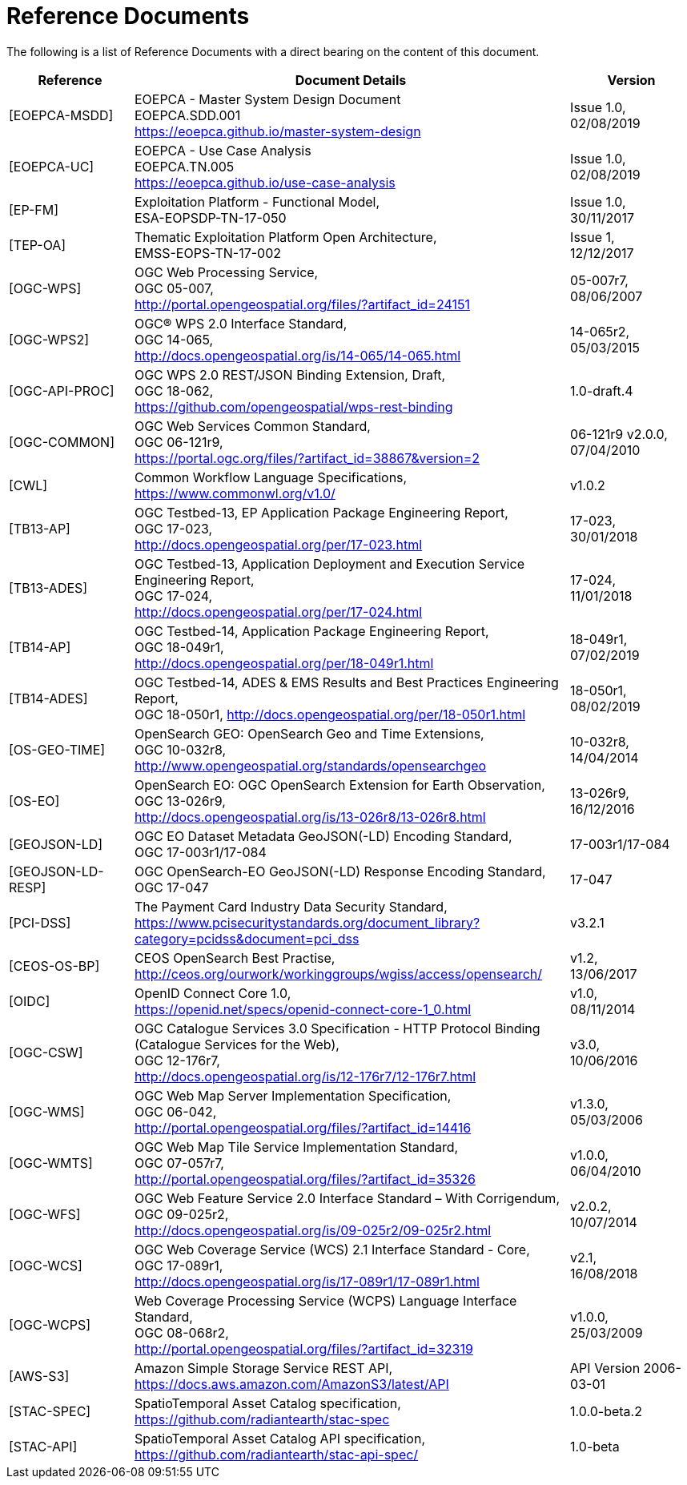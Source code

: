 
= Reference Documents

The following is a list of Reference Documents with a direct bearing on the content of this document.

[cols="2,7a,2a"]
|===
| Reference | Document Details | Version

| [[EOEPCA-MSDD]][EOEPCA-MSDD]
| EOEPCA - Master System Design Document +
EOEPCA.SDD.001 +
https://eoepca.github.io/master-system-design
| Issue 1.0, +
02/08/2019

| [[EOEPCA-UC]][EOEPCA-UC]
| EOEPCA - Use Case Analysis +
EOEPCA.TN.005 +
https://eoepca.github.io/use-case-analysis
| Issue 1.0, +
02/08/2019

| [[EP-FM]][EP-FM]
| Exploitation Platform - Functional Model, +
ESA-EOPSDP-TN-17-050
| Issue 1.0, +
30/11/2017

| [[TEP-OA]][TEP-OA]
| Thematic Exploitation Platform Open Architecture, +
EMSS-EOPS-TN-17-002
| Issue 1, +
12/12/2017

| [[OGC-WPS]][OGC-WPS]
| OGC Web Processing Service, +
OGC 05-007, +
http://portal.opengeospatial.org/files/?artifact_id=24151
| 05-007r7, +
08/06/2007

| [[OGC-WPS2]][OGC-WPS2]
| OGC® WPS 2.0 Interface Standard, +
OGC 14-065, +
http://docs.opengeospatial.org/is/14-065/14-065.html
| 14-065r2, +
05/03/2015

| [[OGC-API-PROC]][OGC-API-PROC]
| OGC WPS 2.0 REST/JSON Binding Extension, Draft, +
OGC 18-062, +
https://github.com/opengeospatial/wps-rest-binding
| 1.0-draft.4

| [[OGC-COMMON]][OGC-COMMON]
| OGC Web Services Common Standard, +
OGC 06-121r9, +
https://portal.ogc.org/files/?artifact_id=38867&version=2
| 06-121r9 v2.0.0, +
07/04/2010

| [[CWL]][CWL]
| Common Workflow Language Specifications, +
https://www.commonwl.org/v1.0/
| v1.0.2

| [[TB13-AP]][TB13-AP]
| OGC Testbed-13, EP Application Package Engineering Report, +
OGC 17-023, +
http://docs.opengeospatial.org/per/17-023.html
| 17-023, +
30/01/2018

| [[TB13-ADES]][TB13-ADES]
| OGC Testbed-13, Application Deployment and Execution Service Engineering Report, +
OGC 17-024, +
http://docs.opengeospatial.org/per/17-024.html
| 17-024, +
11/01/2018

| [[TB14-AP]][TB14-AP]
| OGC Testbed-14, Application Package Engineering Report, +
OGC 18-049r1, +
http://docs.opengeospatial.org/per/18-049r1.html
| 18-049r1, +
07/02/2019

| [[TB14-ADES]][TB14-ADES]
| OGC Testbed-14, ADES & EMS Results and Best Practices Engineering Report, +
OGC 18-050r1, http://docs.opengeospatial.org/per/18-050r1.html
| 18-050r1, +
08/02/2019

| [[OS-GEO-TIME]][OS-GEO-TIME]
| OpenSearch GEO: OpenSearch Geo and Time Extensions, +
OGC 10-032r8, +
http://www.opengeospatial.org/standards/opensearchgeo
| 10-032r8, +
14/04/2014

| [[OS-EO]][OS-EO]
| OpenSearch EO: OGC OpenSearch Extension for Earth Observation, +
OGC 13-026r9, +
http://docs.opengeospatial.org/is/13-026r8/13-026r8.html
| 13-026r9, +
16/12/2016

| [[GEOJSON-LD]][GEOJSON-LD]
| OGC EO Dataset Metadata GeoJSON(-LD) Encoding Standard, +
OGC 17-003r1/17-084
| 17-003r1/17-084

| [[GEOJSON-LD-RESP]][GEOJSON-LD-RESP]
| OGC OpenSearch-EO GeoJSON(-LD) Response Encoding Standard, +
OGC 17-047
| 17-047

| [[PCI-DSS]][PCI-DSS]
| The Payment Card Industry Data Security Standard, +
https://www.pcisecuritystandards.org/document_library?category=pcidss&document=pci_dss
| v3.2.1

| [[CEOS-OS-BP]][CEOS-OS-BP]
| CEOS OpenSearch Best Practise, +
http://ceos.org/ourwork/workinggroups/wgiss/access/opensearch/
| v1.2, +
13/06/2017

| [[OIDC]][OIDC]
| OpenID Connect Core 1.0, +
https://openid.net/specs/openid-connect-core-1_0.html
| v1.0, +
08/11/2014

| [[OGC-CSW]][OGC-CSW]
| OGC Catalogue Services 3.0 Specification - HTTP Protocol Binding (Catalogue Services for the Web), +
OGC 12-176r7, +
http://docs.opengeospatial.org/is/12-176r7/12-176r7.html
| v3.0, +
10/06/2016

| [[OGC-WMS]][OGC-WMS]
| OGC Web Map Server Implementation Specification, +
OGC 06-042, +
http://portal.opengeospatial.org/files/?artifact_id=14416
| v1.3.0, +
05/03/2006

| [[OGC-WMTS]][OGC-WMTS]
| OGC Web Map Tile Service Implementation Standard, +
OGC 07-057r7, +
http://portal.opengeospatial.org/files/?artifact_id=35326
| v1.0.0, +
06/04/2010

| [[OGC-WFS]][OGC-WFS]
| OGC Web Feature Service 2.0 Interface Standard – With Corrigendum, +
OGC 09-025r2, +
http://docs.opengeospatial.org/is/09-025r2/09-025r2.html
| v2.0.2, +
10/07/2014

| [[OGC-WCS]][OGC-WCS]
| OGC Web Coverage Service (WCS) 2.1 Interface Standard - Core, +
OGC 17-089r1, +
http://docs.opengeospatial.org/is/17-089r1/17-089r1.html
| v2.1, +
16/08/2018

| [[OGC-WCPS]][OGC-WCPS]
| Web Coverage Processing Service (WCPS) Language Interface Standard, +
OGC 08-068r2, +
http://portal.opengeospatial.org/files/?artifact_id=32319
| v1.0.0, +
25/03/2009

| [[AWS-S3]][AWS-S3]
| Amazon Simple Storage Service REST API, +
https://docs.aws.amazon.com/AmazonS3/latest/API
| API Version 2006-03-01

| [[STAC-SPEC]][STAC-SPEC]
| SpatioTemporal Asset Catalog specification, +
https://github.com/radiantearth/stac-spec
| 1.0.0-beta.2

| [[STAC-API]][STAC-API]
| SpatioTemporal Asset Catalog API specification, +
https://github.com/radiantearth/stac-api-spec/
| 1.0-beta

|===
